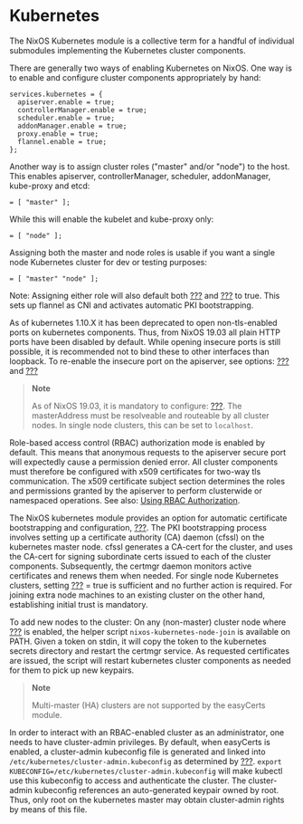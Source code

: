 * Kubernetes
  :PROPERTIES:
  :CUSTOM_ID: sec-kubernetes
  :END:

The NixOS Kubernetes module is a collective term for a handful of
individual submodules implementing the Kubernetes cluster components.

There are generally two ways of enabling Kubernetes on NixOS. One way is
to enable and configure cluster components appropriately by hand:

#+BEGIN_EXAMPLE
  services.kubernetes = {
    apiserver.enable = true;
    controllerManager.enable = true;
    scheduler.enable = true;
    addonManager.enable = true;
    proxy.enable = true;
    flannel.enable = true;
  };
#+END_EXAMPLE

Another way is to assign cluster roles ("master" and/or "node") to the
host. This enables apiserver, controllerManager, scheduler,
addonManager, kube-proxy and etcd:

#+BEGIN_EXAMPLE
   = [ "master" ];
#+END_EXAMPLE

While this will enable the kubelet and kube-proxy only:

#+BEGIN_EXAMPLE
   = [ "node" ];
#+END_EXAMPLE

Assigning both the master and node roles is usable if you want a single
node Kubernetes cluster for dev or testing purposes:

#+BEGIN_EXAMPLE
   = [ "master" "node" ];
#+END_EXAMPLE

Note: Assigning either role will also default both
[[#opt-services.kubernetes.flannel.enable][???]] and
[[#opt-services.kubernetes.easyCerts][???]] to true. This sets up
flannel as CNI and activates automatic PKI bootstrapping.

As of kubernetes 1.10.X it has been deprecated to open non-tls-enabled
ports on kubernetes components. Thus, from NixOS 19.03 all plain HTTP
ports have been disabled by default. While opening insecure ports is
still possible, it is recommended not to bind these to other interfaces
than loopback. To re-enable the insecure port on the apiserver, see
options: [[#opt-services.kubernetes.apiserver.insecurePort][???]] and
[[#opt-services.kubernetes.apiserver.insecureBindAddress][???]]

#+BEGIN_QUOTE
  *Note*

  As of NixOS 19.03, it is mandatory to configure:
  [[#opt-services.kubernetes.masterAddress][???]]. The masterAddress
  must be resolveable and routeable by all cluster nodes. In single node
  clusters, this can be set to =localhost=.
#+END_QUOTE

Role-based access control (RBAC) authorization mode is enabled by
default. This means that anonymous requests to the apiserver secure port
will expectedly cause a permission denied error. All cluster components
must therefore be configured with x509 certificates for two-way tls
communication. The x509 certificate subject section determines the roles
and permissions granted by the apiserver to perform clusterwide or
namespaced operations. See also:
[[https://kubernetes.io/docs/reference/access-authn-authz/rbac/][Using
RBAC Authorization]].

The NixOS kubernetes module provides an option for automatic certificate
bootstrapping and configuration,
[[#opt-services.kubernetes.easyCerts][???]]. The PKI bootstrapping
process involves setting up a certificate authority (CA) daemon (cfssl)
on the kubernetes master node. cfssl generates a CA-cert for the
cluster, and uses the CA-cert for signing subordinate certs issued to
each of the cluster components. Subsequently, the certmgr daemon
monitors active certificates and renews them when needed. For single
node Kubernetes clusters, setting
[[#opt-services.kubernetes.easyCerts][???]] = true is sufficient and no
further action is required. For joining extra node machines to an
existing cluster on the other hand, establishing initial trust is
mandatory.

To add new nodes to the cluster: On any (non-master) cluster node where
[[#opt-services.kubernetes.easyCerts][???]] is enabled, the helper
script =nixos-kubernetes-node-join= is available on PATH. Given a token
on stdin, it will copy the token to the kubernetes secrets directory and
restart the certmgr service. As requested certificates are issued, the
script will restart kubernetes cluster components as needed for them to
pick up new keypairs.

#+BEGIN_QUOTE
  *Note*

  Multi-master (HA) clusters are not supported by the easyCerts module.
#+END_QUOTE

In order to interact with an RBAC-enabled cluster as an administrator,
one needs to have cluster-admin privileges. By default, when easyCerts
is enabled, a cluster-admin kubeconfig file is generated and linked into
=/etc/kubernetes/cluster-admin.kubeconfig= as determined by
[[#opt-services.kubernetes.pki.etcClusterAdminKubeconfig][???]].
=export KUBECONFIG=/etc/kubernetes/cluster-admin.kubeconfig= will make
kubectl use this kubeconfig to access and authenticate the cluster. The
cluster-admin kubeconfig references an auto-generated keypair owned by
root. Thus, only root on the kubernetes master may obtain cluster-admin
rights by means of this file.

